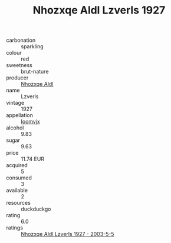 :PROPERTIES:
:ID:                     23cb48bd-4cd0-44b1-9f66-5e7406baa632
:END:
#+TITLE: Nhozxqe Aldl Lzverls 1927

- carbonation :: sparkling
- colour :: red
- sweetness :: brut-nature
- producer :: [[id:539af513-9024-4da4-8bd6-4dac33ba9304][Nhozxqe Aldl]]
- name :: Lzverls
- vintage :: 1927
- appellation :: [[id:15b70af5-e968-4e98-94c5-64021e4b4fab][Ioomvjx]]
- alcohol :: 9.83
- sugar :: 9.63
- price :: 11.74 EUR
- acquired :: 5
- consumed :: 3
- available :: 2
- resources :: duckduckgo
- rating :: 6.0
- ratings :: [[id:c99ac5bb-0a01-493b-ba17-ded00082b8c0][Nhozxqe Aldl Lzverls 1927 - 2003-5-5]]


